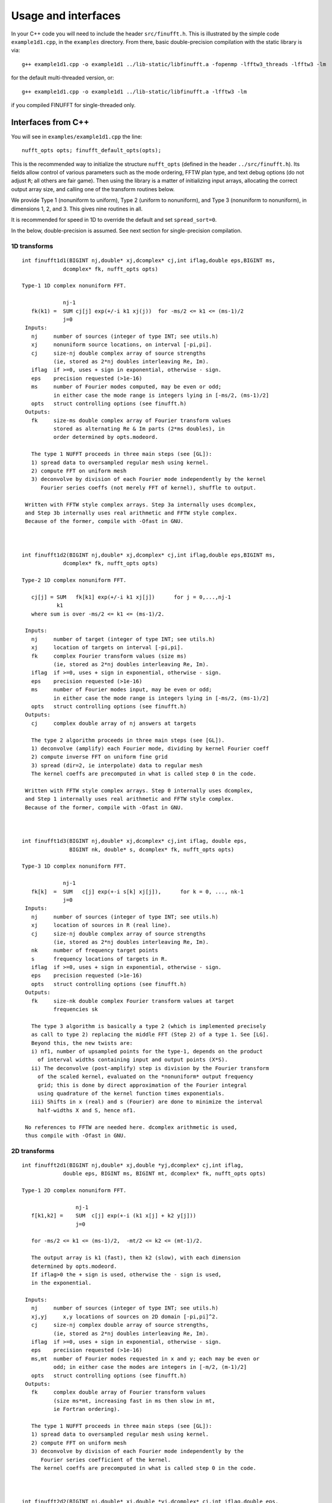 Usage and interfaces
====================

In your C++ code you will need to include the header ``src/finufft.h``.
This is illustrated by the simple code ``example1d1.cpp``, in the ``examples``
directory.
From there, basic double-precision compilation with the static library is via::

  g++ example1d1.cpp -o example1d1 ../lib-static/libfinufft.a -fopenmp -lfftw3_threads -lfftw3 -lm

for the default multi-threaded version, or::
    
  g++ example1d1.cpp -o example1d1 ../lib-static/libfinufft.a -lfftw3 -lm

if you compiled FINUFFT for single-threaded only.


Interfaces from C++
*******************

You will see in  ``examples/example1d1.cpp`` the line::

  nufft_opts opts; finufft_default_opts(opts);

This is the recommended way to initialize the structure ``nufft_opts``
(defined in the header ``../src/finufft.h``). Its fields allow control
of various parameters such as the mode ordering, FFTW plan type, and
text debug options (do not adjust ``R``; all others are fair game).
Then using the library is a matter of initializing input arrays,
allocating the correct output array size, and calling one of the
transform routines below.

We provide Type 1 (nonuniform to uniform), Type 2 (uniform to
nonuniform), and Type 3 (nonuniform to nonuniform), in dimensions 1,
2, and 3.  This gives nine routines in all.

It is recommended for speed in 1D to override the default and set
``spread_sort=0``.

In the below, double-precision is assumed.
See next section for single-precision compilation.

1D transforms
~~~~~~~~~~~~~

::

  int finufft1d1(BIGINT nj,double* xj,dcomplex* cj,int iflag,double eps,BIGINT ms,
	       dcomplex* fk, nufft_opts opts)

  Type-1 1D complex nonuniform FFT.

               nj-1
     fk(k1) =  SUM cj[j] exp(+/-i k1 xj(j))  for -ms/2 <= k1 <= (ms-1)/2
               j=0                            
   Inputs:
     nj     number of sources (integer of type INT; see utils.h)
     xj     nonuniform source locations, on interval [-pi,pi].
     cj     size-nj double complex array of source strengths
            (ie, stored as 2*nj doubles interleaving Re, Im).
     iflag  if >=0, uses + sign in exponential, otherwise - sign.
     eps    precision requested (>1e-16)
     ms     number of Fourier modes computed, may be even or odd;
            in either case the mode range is integers lying in [-ms/2, (ms-1)/2]
     opts   struct controlling options (see finufft.h)
   Outputs:
     fk     size-ms double complex array of Fourier transform values
            stored as alternating Re & Im parts (2*ms doubles), in
 	    order determined by opts.modeord.

     The type 1 NUFFT proceeds in three main steps (see [GL]):
     1) spread data to oversampled regular mesh using kernel.
     2) compute FFT on uniform mesh
     3) deconvolve by division of each Fourier mode independently by the kernel
        Fourier series coeffs (not merely FFT of kernel), shuffle to output.

   Written with FFTW style complex arrays. Step 3a internally uses dcomplex,
   and Step 3b internally uses real arithmetic and FFTW style complex.
   Because of the former, compile with -Ofast in GNU.



  int finufft1d2(BIGINT nj,double* xj,dcomplex* cj,int iflag,double eps,BIGINT ms,
	       dcomplex* fk, nufft_opts opts)

  Type-2 1D complex nonuniform FFT.

     cj[j] = SUM   fk[k1] exp(+/-i k1 xj[j])      for j = 0,...,nj-1
             k1 
     where sum is over -ms/2 <= k1 <= (ms-1)/2.

   Inputs:
     nj     number of target (integer of type INT; see utils.h)
     xj     location of targets on interval [-pi,pi].
     fk     complex Fourier transform values (size ms)
            (ie, stored as 2*nj doubles interleaving Re, Im).
     iflag  if >=0, uses + sign in exponential, otherwise - sign.
     eps    precision requested (>1e-16)
     ms     number of Fourier modes input, may be even or odd;
            in either case the mode range is integers lying in [-ms/2, (ms-1)/2]
     opts   struct controlling options (see finufft.h)
   Outputs:
     cj     complex double array of nj answers at targets

     The type 2 algorithm proceeds in three main steps (see [GL]).
     1) deconvolve (amplify) each Fourier mode, dividing by kernel Fourier coeff
     2) compute inverse FFT on uniform fine grid
     3) spread (dir=2, ie interpolate) data to regular mesh
     The kernel coeffs are precomputed in what is called step 0 in the code.

   Written with FFTW style complex arrays. Step 0 internally uses dcomplex,
   and Step 1 internally uses real arithmetic and FFTW style complex.
   Because of the former, compile with -Ofast in GNU.



  int finufft1d3(BIGINT nj,double* xj,dcomplex* cj,int iflag, double eps,
                 BIGINT nk, double* s, dcomplex* fk, nufft_opts opts)

  Type-3 1D complex nonuniform FFT.

               nj-1
     fk[k]  =  SUM   c[j] exp(+-i s[k] xj[j]),      for k = 0, ..., nk-1
               j=0
   Inputs:
     nj     number of sources (integer of type INT; see utils.h)
     xj     location of sources in R (real line).
     cj     size-nj double complex array of source strengths
            (ie, stored as 2*nj doubles interleaving Re, Im).
     nk     number of frequency target points
     s      frequency locations of targets in R.
     iflag  if >=0, uses + sign in exponential, otherwise - sign.
     eps    precision requested (>1e-16)
     opts   struct controlling options (see finufft.h)
   Outputs:
     fk     size-nk double complex Fourier transform values at target
            frequencies sk

     The type 3 algorithm is basically a type 2 (which is implemented precisely
     as call to type 2) replacing the middle FFT (Step 2) of a type 1. See [LG].
     Beyond this, the new twists are:
     i) nf1, number of upsampled points for the type-1, depends on the product
       of interval widths containing input and output points (X*S).
     ii) The deconvolve (post-amplify) step is division by the Fourier transform
       of the scaled kernel, evaluated on the *nonuniform* output frequency
       grid; this is done by direct approximation of the Fourier integral
       using quadrature of the kernel function times exponentials.
     iii) Shifts in x (real) and s (Fourier) are done to minimize the interval
       half-widths X and S, hence nf1.

   No references to FFTW are needed here. dcomplex arithmetic is used,
   thus compile with -Ofast in GNU.


2D transforms
~~~~~~~~~~~~~

::

  int finufft2d1(BIGINT nj,double* xj,double *yj,dcomplex* cj,int iflag,
	       double eps, BIGINT ms, BIGINT mt, dcomplex* fk, nufft_opts opts)

  Type-1 2D complex nonuniform FFT.

                   nj-1
     f[k1,k2] =    SUM  c[j] exp(+-i (k1 x[j] + k2 y[j]))
                   j=0
 
     for -ms/2 <= k1 <= (ms-1)/2,  -mt/2 <= k2 <= (mt-1)/2.

     The output array is k1 (fast), then k2 (slow), with each dimension
     determined by opts.modeord.
     If iflag>0 the + sign is used, otherwise the - sign is used,
     in the exponential.
                           
   Inputs:
     nj     number of sources (integer of type INT; see utils.h)
     xj,yj     x,y locations of sources on 2D domain [-pi,pi]^2.
     cj     size-nj complex double array of source strengths, 
            (ie, stored as 2*nj doubles interleaving Re, Im).
     iflag  if >=0, uses + sign in exponential, otherwise - sign.
     eps    precision requested (>1e-16)
     ms,mt  number of Fourier modes requested in x and y; each may be even or
            odd; in either case the modes are integers in [-m/2, (m-1)/2]
     opts   struct controlling options (see finufft.h)
   Outputs:
     fk     complex double array of Fourier transform values
            (size ms*mt, increasing fast in ms then slow in mt,
            ie Fortran ordering).

     The type 1 NUFFT proceeds in three main steps (see [GL]):
     1) spread data to oversampled regular mesh using kernel.
     2) compute FFT on uniform mesh
     3) deconvolve by division of each Fourier mode independently by the
        Fourier series coefficient of the kernel.
     The kernel coeffs are precomputed in what is called step 0 in the code.



  int finufft2d2(BIGINT nj,double* xj,double *yj,dcomplex* cj,int iflag,double eps,
	       BIGINT ms, BIGINT mt, dcomplex* fk, nufft_opts opts)

   Type-2 2D complex nonuniform FFT.

     cj[j] =  SUM   fk[k1,k2] exp(+/-i (k1 xj[j] + k2 yj[j]))      for j = 0,...,nj-1
             k1,k2 
     where sum is over -ms/2 <= k1 <= (ms-1)/2, -mt/2 <= k2 <= (mt-1)/2, 

   Inputs:
     nj     number of sources (integer of type INT; see utils.h)
     xj,yj     x,y locations of sources on 2D domain [-pi,pi]^2.
     fk     double complex array of Fourier transform values (size ms*mt,
            increasing fast in ms then slow in mt, ie Fortran ordering),
     iflag  if >=0, uses + sign in exponential, otherwise - sign.
     eps    precision requested (>1e-16)
     ms,mt  numbers of Fourier modes given in x and y; each may be even or odd;
            in either case the mode range is integers lying in [-m/2, (m-1)/2].
     opts   struct controlling options (see finufft.h)
   Outputs:
     cj     size-nj complex double array of source strengths

     The type 2 algorithm proceeds in three main steps (see [GL]).
     1) deconvolve (amplify) each Fourier mode, dividing by kernel Fourier coeff
     2) compute inverse FFT on uniform fine grid
     3) spread (dir=2, ie interpolate) data to regular mesh
     The kernel coeffs are precomputed in what is called step 0 in the code.



  int finufft2d3(BIGINT nj,double* xj,double* yj,dcomplex* cj,int iflag,
      double eps, BIGINT nk, double* s, double *t, dcomplex* fk, nufft_opts opts)

   Type-3 2D complex nonuniform FFT.

               nj-1
     fk[k]  =  SUM   c[j] exp(+-i (s[k] xj[j] + t[k] yj[j]),    for k=0,...,nk-1
               j=0
   Inputs:
     nj     number of sources (integer of type INT; see utils.h)
     xj,yj  x,y location of sources in R^2.
     cj     size-nj complex double array of source strengths, 
            (ie, stored as 2*nj doubles interleaving Re, Im).
     nk     number of frequency target points
     s,t    (k_x,k_y) frequency locations of targets in R^2.
     iflag  if >=0, uses + sign in exponential, otherwise - sign.
     eps    precision requested (>1e-16)
     opts   struct controlling options (see finufft.h)
   Outputs:
     fk     complex double Fourier transform values at the target frequencies sk

     The type 3 algorithm is basically a type 2 (which is implemented precisely
     as call to type 2) replacing the middle FFT (Step 2) of a type 1. See [LG].
     Beyond this, the new twists are:
     i) number of upsampled points for the type-1 in each dim, depends on the
       product of interval widths containing input and output points (X*S), for
       that dim.
     ii) The deconvolve (post-amplify) step is division by the Fourier transform
       of the scaled kernel, evaluated on the *nonuniform* output frequency
       grid; this is done by direct approximation of the Fourier integral
       using quadrature of the kernel function times exponentials.
     iii) Shifts in x (real) and s (Fourier) are done to minimize the interval
       half-widths X and S, hence nf, in each dim.

   No references to FFTW are needed here. Some dcomplex arithmetic is used,
   thus compile with -Ofast in GNU.


3D transforms
~~~~~~~~~~~~~

::

  int finufft3d1(BIGINT nj,double* xj,double *yj,double *zj,dcomplex* cj,int iflag,
	       double eps, BIGINT ms, BIGINT mt, BIGINT mu, dcomplex* fk,
	       nufft_opts opts)

   Type-1 3D complex nonuniform FFT.

                      nj-1
     f[k1,k2,k3] =    SUM  c[j] exp(+-i (k1 x[j] + k2 y[j] + k3 z[j]))
                      j=0

	for -ms/2 <= k1 <= (ms-1)/2,  -mt/2 <= k2 <= (mt-1)/2,
            -mu/2 <= k3 <= (mu-1)/2.

     In the output array, k1 is fastest, k2 middle, and k3 slowest, ie
     Fortran ordering, with each dimension
     determined by opts.modeord. If iflag>0 the + sign is used, otherwise the -
     sign is used, in the exponential.
                           
   Inputs:
     nj     number of sources (integer of type INT; see utils.h)
     xj,yj,zj   x,y,z locations of sources on 3D domain [-pi,pi]^3.
     cj     size-nj complex double array of source strengths, 
            (ie, stored as 2*nj doubles interleaving Re, Im).
     iflag  if >=0, uses + sign in exponential, otherwise - sign.
     eps    precision requested
     ms,mt,mu  number of Fourier modes requested in x,y,z;
            each may be even or odd;
            in either case the mode range is integers lying in [-m/2, (m-1)/2]
     opts   struct controlling options (see finufft.h)
   Outputs:
     fk     complex double array of Fourier transform values (size ms*mt*mu,
            increasing fast in ms to slowest in mu, ie Fortran ordering).

     The type 1 NUFFT proceeds in three main steps (see [GL]):
     1) spread data to oversampled regular mesh using kernel.
     2) compute FFT on uniform mesh
     3) deconvolve by division of each Fourier mode independently by the
        Fourier series coefficient of the kernel.
     The kernel coeffs are precomputed in what is called step 0 in the code.



  int finufft3d2(BIGINT nj,double* xj,double *yj,double *zj,dcomplex* cj,
	       int iflag,double eps, BIGINT ms, BIGINT mt, BIGINT mu,
	       dcomplex* fk, nufft_opts opts)

   Type-2 3D complex nonuniform FFT.

     cj[j] =    SUM   fk[k1,k2,k3] exp(+/-i (k1 xj[j] + k2 yj[j] + k3 zj[j]))
             k1,k2,k3
      for j = 0,...,nj-1
     where sum is over -ms/2 <= k1 <= (ms-1)/2, -mt/2 <= k2 <= (mt-1)/2, 
                       -mu/2 <= k3 <= (mu-1)/2

   Inputs:
     nj     number of sources (integer of type INT; see utils.h)
     xj,yj,zj     x,y,z locations of sources on 3D domain [-pi,pi]^3.
     fk     double complex array of Fourier series values (size ms*mt*mu,
            fastest in ms to slowest in mu, ie Fortran ordering).
            (ie, stored as alternating Re & Im parts, 2*ms*mt*mu doubles)
     iflag  if >=0, uses + sign in exponential, otherwise - sign.
     eps    precision requested
     ms,mt,mu  numbers of Fourier modes given in x,y,z; each may be even or odd;
            in either case the mode range is integers lying in [-m/2, (m-1)/2].
     opts   struct controlling options (see finufft.h)
   Outputs:
     cj     size-nj complex double array of target values,
            (ie, stored as 2*nj doubles interleaving Re, Im).

     The type 2 algorithm proceeds in three main steps (see [GL]).
     1) deconvolve (amplify) each Fourier mode, dividing by kernel Fourier coeff
     2) compute inverse FFT on uniform fine grid
     3) spread (dir=2, ie interpolate) data to regular mesh
     The kernel coeffs are precomputed in what is called step 0 in the code.



  int finufft3d3(BIGINT nj,double* xj,double* yj,double *zj, dcomplex* cj,
	       int iflag, double eps, BIGINT nk, double* s, double *t,
	       double *u, dcomplex* fk, nufft_opts opts)

   Type-3 3D complex nonuniform FFT.

               nj-1
     fk[k]  =  SUM   c[j] exp(+-i (s[k] xj[j] + t[k] yj[j] + u[k] zj[j]),
               j=0
                          for k=0,...,nk-1
   Inputs:
     nj     number of sources (integer of type INT; see utils.h)
     xj,yj,zj   x,y,z location of sources in R^3.
     cj     size-nj complex double array of source strengths
            (ie, interleaving Re & Im parts)
     nk     number of frequency target points
     s,t,u      (k_x,k_y,k_z) frequency locations of targets in R^3.
     iflag  if >=0, uses + sign in exponential, otherwise - sign.
     eps    precision requested
     opts   struct controlling options (see finufft.h)
   Outputs:
     fk     size-nk complex double array of Fourier transform values at the
            target frequencies sk

     The type 3 algorithm is basically a type 2 (which is implemented precisely
     as call to type 2) replacing the middle FFT (Step 2) of a type 1. See [LG].
     Beyond this, the new twists are:
     i) number of upsampled points for the type-1 in each dim, depends on the
       product of interval widths containing input and output points (X*S), for
       that dim.
     ii) The deconvolve (post-amplify) step is division by the Fourier transform
       of the scaled kernel, evaluated on the *nonuniform* output frequency
       grid; this is done by direct approximation of the Fourier integral
       using quadrature of the kernel function times exponentials.
     iii) Shifts in x (real) and s (Fourier) are done to minimize the interval
       half-widths X and S, hence nf, in each dim.

   No references to FFTW are needed here. Some dcomplex arithmetic is used,
   thus compile with -Ofast in GNU.



Custom library compilation options
~~~~~~~~~~~~~~~~~~~~~~~~~~~~~~~~~~

You may want to make the library for other data types. Currently
library names are distinct for single precision (libfinufftf) vs
double (libfinufft). However, single-threaded vs multithreaded are
built with the same name, so you will have to move them to other
locations, or build a 2nd copy of the repo, if you want to keep both
versions for use together.

You *must* do at least ``make objclean`` before changing PREC or OMP options.

a) Use ``make [task] PREC=SINGLE`` for single-precision, otherwise will be
   double-precision. Single-precision saves half the RAM, and increases
   speed slightly (<20%). The  C++, C, and fortran demos are all tested in
   single precision. However, it will break matlab, octave, python interfaces.
b) make with ``OMP=OFF`` for single-threaded, otherwise multi-threaded (openmp).
c) If you want to restrict to array sizes <2^31 and explore if 32-bit integer
   indexing beats 64-bit, add flag ``-DSMALLINT`` to ``CXXFLAGS`` which sets
   ``BIGINT`` to ``int``.
d) If you want 32 bit integers in the FINUFFT library interface instead of
   ``int64``, add flag ``-DINTERFACE32`` (experimental; C,F,M,O interfaces
   will break)

More information about large arrays:

By default FINUFFT uses 64-bit integers internally and for interfacing;
this means arguments such as the number of sources (``nj``) are type int64_t,
allowing ``nj`` to equal or exceed 2^31 (around 2e9).

There is a chance the user may want to compile a custom version with
32-bit integers internally (although we have not noticed a speed
increase on a modern CPU). In the makefile one may add the compile
flag ``-DSMALLINT`` for this, which changes ``BIGINT`` from ``int64_t`` to ``int``.

Similarly, the user may want to change the integer interface type to
32-bit ints. The compile flag ``-DINTERFACE32`` does this, and changes ``INT``
from ``int64_t`` to ``int``.

See ``../src/utils.h`` for these typedefs.

Sizes >=2^31 have been tested for C++ drivers (``test/finufft?d_test.cpp``), and
work fine, if you have enough RAM.

In fortran and C the interface is still 32-bit integers, limiting to
array sizes <2^31.

In Matlab/MEX, mwrap uses ``int`` types, so that output arrays can *only*
be <2^31.
However, input arrays >=2^31 have been tested, and while they don't crash,
they result in wrong answers (all zeros). This is yet to be fixed.

As you can see, there are some issues to clean up with large arrays and non-standard sizes. Please contribute simple solutions.


Design notes and advanced usage
*******************************

C++ is used for all main libraries, almost entirely avoiding object-oriented code. C++ ``std::complex<double>`` (aliased to ``dcomplex``) and FFTW complex types are mixed within the library, since to some extent it is a glorified driver for FFTW. The interfaces are dcomplex. FFTW was considered universal and essential enough to be a dependency for the whole package.

The default FFTW plan is ``FFTW_ESTIMATE``; however if you will be making multiple calls, consider using ``opts`` to set ``fftw=FFTW_MEASURE``, which will spend many seconds planning but give the fastest speed when called again. Note that FFTW plans are saved automatically from call to call in the same executable, and the same MATLAB session.

There is a hard-defined limit of ``1e11`` for internal FFT arrays, set in ``common.h``;
if your machine has RAM of order 1TB, and you need it, set this larger and recompile. The point of this is to catch ridiculous-sized mallocs and exit gracefully.
Note that mallocs smaller than this, but which still exceed available RAM, cause segfaults as usual. For simplicity of code, we do not do error checking on every malloc.

As a spreading kernel function, we use a new faster simplification of the Kaiser--Bessel kernel. At high requested precisions, like the Kaiser--Bessel, this achieves roughly half the kernel width achievable by a truncated Gaussian. Our kernel is exp(-beta.sqrt(1-(2x/W)^2)), where W = nspread is the full kernel width in grid units. This (and Kaiser--Bessel) are good approximations to the prolate spheroidal wavefunction of order zero (PSWF), being the functions of given support [-W/2,W/2] whose Fourier transform has minimal L2 norm outside a symmetric interval. The PSWF frequency parameter (see [ORZ]) is c = pi.(1-1/2R).W where R is the upsampling parameter (currently R=2.0).

